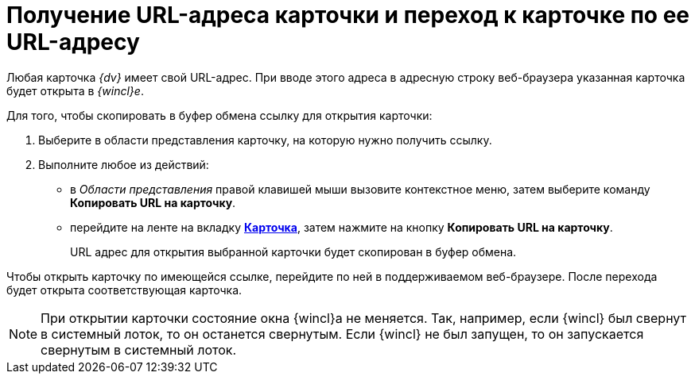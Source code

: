 = Получение URL-адреса карточки и переход к карточке по ее URL-адресу

Любая карточка _{dv}_ имеет свой URL-адрес. При вводе этого адреса в адресную строку веб-браузера указанная карточка будет открыта в _{wincl}е_.

Для того, чтобы скопировать в буфер обмена ссылку для открытия карточки:

. Выберите в области представления карточку, на которую нужно получить ссылку.
. Выполните любое из действий:
* в _Области представления_ правой клавишей мыши вызовите контекстное меню, затем выберите команду *Копировать URL на карточку*.
* перейдите на ленте на вкладку xref:Interface_ribbon_card.html[*Карточка*], затем нажмите на кнопку *Копировать URL на карточку*.
+
URL адрес для открытия выбранной карточки будет скопирован в буфер обмена.

Чтобы открыть карточку по имеющейся ссылке, перейдите по ней в поддерживаемом веб-браузере. После перехода будет открыта соответствующая карточка.

[NOTE]
====
При открытии карточки состояние окна {wincl}а не меняется. Так, например, если {wincl} был свернут в системный лоток, то он останется свернутым. Если {wincl} не был запущен, то он запускается свернутым в системный лоток.
====
